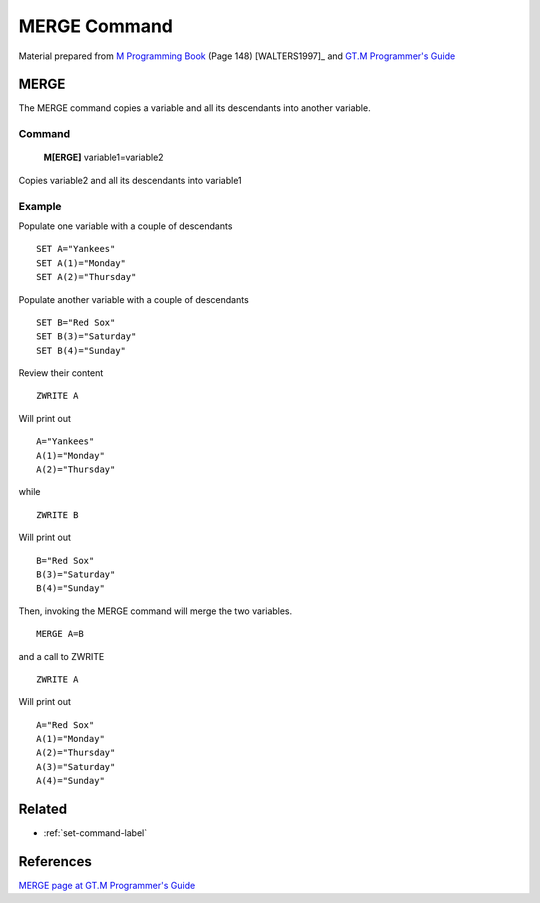 .. _merge-command-label:

=================
MERGE Command
=================

Material prepared from `M Programming Book`_ (Page 148) [WALTERS1997]_ and `GT.M Programmer's Guide`_

MERGE
######

The MERGE command copies a variable and all its descendants into another variable.


Command
-------

    **M[ERGE]** variable1=variable2

Copies variable2 and all its descendants into variable1

Example
-------

Populate one variable with a couple of descendants
::

    SET A="Yankees"
    SET A(1)="Monday"
    SET A(2)="Thursday"

Populate another variable with a couple of descendants
::

    SET B="Red Sox"
    SET B(3)="Saturday"
    SET B(4)="Sunday"


Review their content
::

    ZWRITE A

Will print out
::

    A="Yankees"
    A(1)="Monday"
    A(2)="Thursday"

while
::

    ZWRITE B

Will print out
::

    B="Red Sox"
    B(3)="Saturday"
    B(4)="Sunday"

Then, invoking the MERGE command will merge the two variables.
::

    MERGE A=B

and a call to ZWRITE
::

   ZWRITE A

Will print out
::

     A="Red Sox"
     A(1)="Monday"
     A(2)="Thursday"
     A(3)="Saturday"
     A(4)="Sunday"


Related
#######

*  :ref:`set-command-label`


References
##########

`MERGE page at GT.M Programmer's Guide`_

.. _M Programming book: http://books.google.com/books?id=jo8_Mtmp30kC&printsec=frontcover&dq=M+Programming&hl=en&sa=X&ei=2mktT--GHajw0gHnkKWUCw&ved=0CDIQ6AEwAA#v=onepage&q=M%20Programming&f=false
.. _GT.M Programmer's Guide: http://tinco.pair.com/bhaskar/gtm/doc/books/pg/UNIX_manual/index.html
.. _MERGE page at GT.M Programmer's Guide: http://tinco.pair.com/bhaskar/gtm/doc/books/pg/UNIX_manual/ch06s15.html

